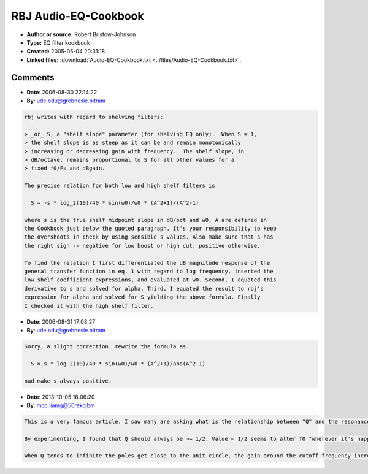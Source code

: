 RBJ Audio-EQ-Cookbook
=====================

- **Author or source:** Robert Bristow-Johnson
- **Type:** EQ filter kookbook
- **Created:** 2005-05-04 20:31:18

- **Linked files:** :download:`Audio-EQ-Cookbook.txt <../files/Audio-EQ-Cookbook.txt>`.

.. code-block:: text
    :caption: notes

    Equations for creating different equalization filters.
    see linked file



Comments
--------

- **Date**: 2006-08-30 22:14:22
- **By**: ude.odu@grebnesie.nitram

.. code-block:: text

    rbj writes with regard to shelving filters:
    
    > _or_ S, a "shelf slope" parameter (for shelving EQ only).  When S = 1,
    > the shelf slope is as steep as it can be and remain monotonically
    > increasing or decreasing gain with frequency.  The shelf slope, in
    > dB/octave, remains proportional to S for all other values for a
    > fixed f0/Fs and dBgain.
    
    The precise relation for both low and high shelf filters is
    
      S = -s * log_2(10)/40 * sin(w0)/w0 * (A^2+1)/(A^2-1)
      
    where s is the true shelf midpoint slope in dB/oct and w0, A are defined in
    the Cookbook just below the quoted paragraph. It's your responsibility to keep
    the overshoots in check by using sensible s values. Also make sure that s has
    the right sign -- negative for low boost or high cut, positive otherwise.
    
    To find the relation I first differentiated the dB magnitude response of the
    general transfer function in eq. 1 with regard to log frequency, inserted the
    low shelf coefficient expressions, and evaluated at w0. Second, I equated this
    derivative to s and solved for alpha. Third, I equated the result to rbj's
    expression for alpha and solved for S yielding the above formula. Finally
    I checked it with the high shelf filter.

- **Date**: 2006-08-31 17:08:27
- **By**: ude.odu@grebnesie.nitram

.. code-block:: text

    Sorry, a slight correction: rewrite the formula as
    
      S = s * log_2(10)/40 * sin(w0)/w0 * (A^2+1)/abs(A^2-1)
    
    nad make s always positive.

- **Date**: 2013-10-05 18:06:20
- **By**: moc.liamg@56rekojbm

.. code-block:: text

    This is a very famous article. I saw many are asking what is the relationship between "Q" and the resonance in low-pass and hi-pass filters.
    
    By experimenting, I found that Q should always be >= 1/2. Value < 1/2 seems to alter f0 "wherever it's happenin', man", cutting off frequencies not where it was planned. In fact Q = 1/2 is the value for which H(s) = 1 / (s^2 + s/Q + 1) gets two poles, real and coincident. In other words the filter becomes like two 1st order filters in cascade, with no resonance at all.
    
    When Q tends to infinite the poles get close to the unit circle, the gain around the cutoff frequency increases, creating resonance.
    

